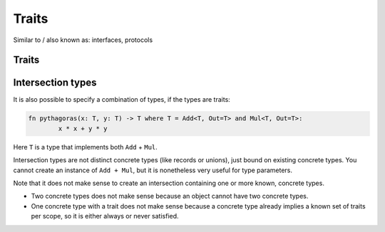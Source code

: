 
Traits
===============================

Similar to / also known as: interfaces, protocols

Traits
-------------------------------


.. todo: traits


Intersection types
-------------------------------

It is also possible to specify a combination of types, if the types are traits:

.. code-block::

	fn pythagoras(x: T, y: T) -> T where T = Add<T, Out=T> and Mul<T, Out=T>:
		x * x + y * y

Here ``T`` is a type that implements both ``Add`` + ``Mul``.

Intersection types are not distinct concrete types (like records or unions), just bound on existing concrete types. You cannot create an instance of ``Add + Mul``, but it is nonetheless very useful for type parameters.

Note that it does not make sense to create an intersection containing one or more known, concrete types.

* Two concrete types does not make sense because an object cannot have two concrete types.
* One concrete type with a trait does not make sense because a concrete type already implies a known set of traits per scope, so it is either always or never satisfied.
